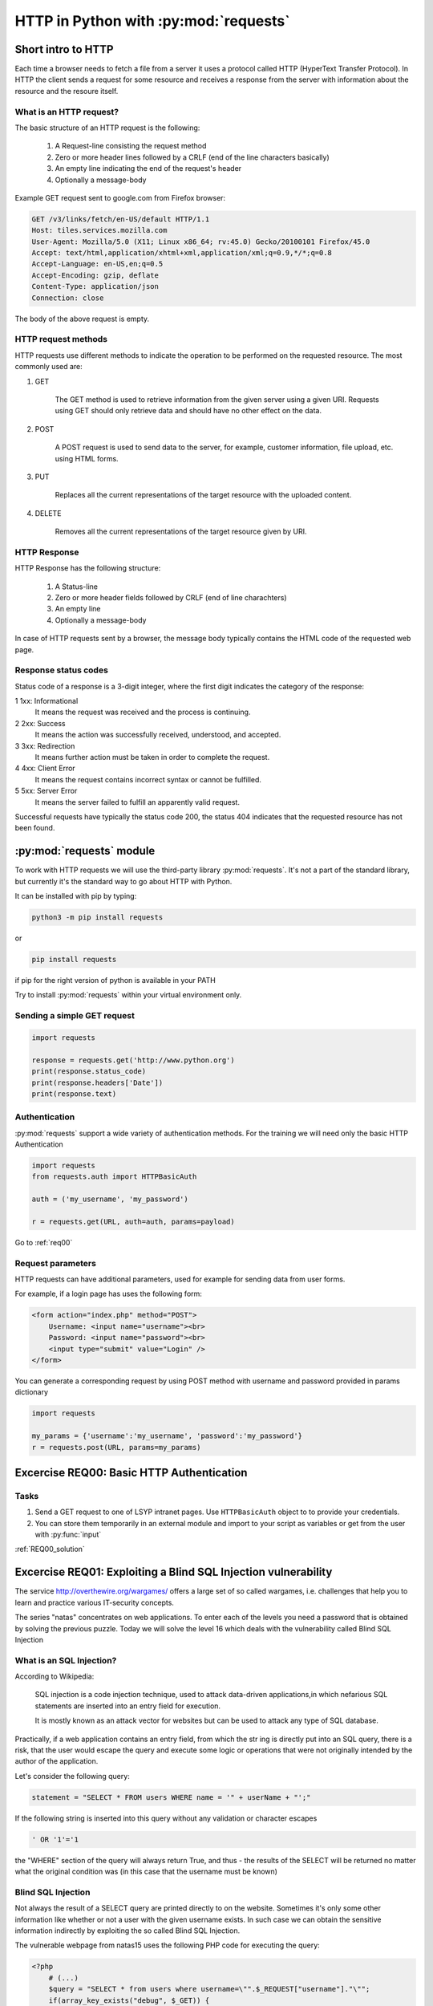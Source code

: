 HTTP in Python with :py:mod:`requests`
======================================================

Short intro to HTTP
-----------------------

Each time a browser needs to fetch a file from a server it uses a protocol called HTTP (HyperText Transfer Protocol).
In HTTP the client sends a request for some resource and receives a response from the server with information about the resource and the resoure itself.

What is an HTTP request?
++++++++++++++++++++++++++++

The basic structure of an HTTP request is the following:

    #. A Request-line consisting the request method

    #. Zero or more header lines followed by a CRLF (end of the line characters basically)

    #. An empty line indicating the end of the request's header

    #. Optionally a message-body

Example GET request sent to google.com from Firefox browser:

.. code-block:: none

    GET /v3/links/fetch/en-US/default HTTP/1.1
    Host: tiles.services.mozilla.com
    User-Agent: Mozilla/5.0 (X11; Linux x86_64; rv:45.0) Gecko/20100101 Firefox/45.0
    Accept: text/html,application/xhtml+xml,application/xml;q=0.9,*/*;q=0.8
    Accept-Language: en-US,en;q=0.5
    Accept-Encoding: gzip, deflate
    Content-Type: application/json
    Connection: close


The body of the above request is empty.

HTTP request methods
++++++++++++++++++++++++++++

HTTP requests use different methods to indicate the operation to be performed on the requested resource. The most commonly used are:

#. GET

    The GET method is used to retrieve information from the given server using a given URI. Requests using GET should only retrieve data and should have no other effect on the data.

#. POST

    A POST request is used to send data to the server, for example, customer information, file upload, etc. using HTML forms.

#. PUT

    Replaces all the current representations of the target resource with the uploaded content.

#. DELETE

    Removes all the current representations of the target resource given by URI.

HTTP Response
++++++++++++++++++++++++++++

HTTP Response has the following structure:

    #. A Status-line

    #. Zero or more header fields followed by CRLF (end of line charachters)

    #. An empty line

    #. Optionally a message-body


In case of HTTP requests sent by a browser, the message body typically contains the HTML code of the requested web page.

Response status codes
++++++++++++++++++++++++++++

Status code of a response is a 3-digit integer, where the first digit indicates the category of the response:

1 	1xx: Informational
    It means the request was received and the process is continuing.

2 	2xx: Success
    It means the action was successfully received, understood, and accepted.

3 	3xx: Redirection
    It means further action must be taken in order to complete the request.

4 	4xx: Client Error
    It means the request contains incorrect syntax or cannot be fulfilled.

5 	5xx: Server Error
    It means the server failed to fulfill an apparently valid request.

Successful requests have typically the status code 200, the status 404 indicates that the requested resource has not been found.


:py:mod:`requests` module
----------------------------------------

To work with HTTP requests we will use the third-party library :py:mod:`requests`.
It's not a part of the standard library, but currently it's the standard way to go about HTTP with Python.

It can be installed with pip by typing:

.. code-block:: none

    python3 -m pip install requests

or

.. code-block:: none

    pip install requests

if pip for the right version of python is available in your PATH

Try to install :py:mod:`requests` within your virtual environment only.


Sending a simple GET request
++++++++++++++++++++++++++++++++++++

.. code-block:: python

    import requests

    response = requests.get('http://www.python.org')
    print(response.status_code)
    print(response.headers['Date'])
    print(response.text)


Authentication
+++++++++++++++++++++++++++++++++++++++

:py:mod:`requests` support a wide variety of authentication methods. For the training we will need only the basic HTTP Authentication

.. code-block:: python

    import requests
    from requests.auth import HTTPBasicAuth

    auth = ('my_username', 'my_password')

    r = requests.get(URL, auth=auth, params=payload)


Go to :ref:`req00`

Request parameters
++++++++++++++++++++++++++++

HTTP requests can have additional parameters, used for example for sending data from user forms.

For example, if a login page has uses the following form:

.. code-block:: html

    <form action="index.php" method="POST">
        Username: <input name="username"><br>
        Password: <input name="password"><br>
        <input type="submit" value="Login" />
    </form>

You can generate a corresponding request by using POST method with username and password provided in params dictionary

.. code-block:: python

    import requests

    my_params = {'username':'my_username', 'password':'my_password'}
    r = requests.post(URL, params=my_params)

.. _req00:

Excercise REQ00: Basic HTTP Authentication
--------------------------------------------------

Tasks
++++++++

#. Send a GET request to one of LSYP intranet pages. Use ``HTTPBasicAuth`` object to to provide your credentials.
#. You can store them temporarily in an external module and import to your script as variables or get from the user with :py:func:`input`

:ref:`REQ00_solution`

Excercise REQ01: Exploiting a Blind SQL Injection vulnerability
---------------------------------------------------------------------------

The service http://overthewire.org/wargames/ offers a large set of so called wargames, i.e. challenges that help you to learn and practice various IT-security concepts.

The series "natas" concentrates on web applications. To enter each of the levels you need a password that is obtained by solving the previous puzzle.
Today we will solve the level 16 which deals with the vulnerability called Blind SQL Injection

What is an SQL Injection?
+++++++++++++++++++++++++++++

According to Wikipedia:

.. pull-quote::

    SQL injection is a code injection technique, used to attack data-driven applications,in which nefarious SQL statements are inserted into an entry field for execution.

    It is mostly known as an attack vector for websites but can be used to attack any type of SQL database.

Practically, if a web application contains an entry field, from which the str  ing is directly put into an SQL query,
there is a risk, that the user would escape the query and execute some logic or operations that were not originally intended by the author of the application.


Let's consider the following query:

.. code-block:: python

    statement = "SELECT * FROM users WHERE name = '" + userName + "';"

If the following string is inserted into this query without any validation or character escapes

.. code-block:: none

    ' OR '1'='1


the "WHERE" section of the query will always return True, and thus - the results of the SELECT will be returned no matter what the original condition was (in this case that the username must be known)


Blind SQL Injection
++++++++++++++++++++++++

Not always the result of a SELECT query are printed directly to on the website. Sometimes it's only some other information like whether or not a user with the given username exists.
In such case we can obtain the sensitive information indirectly by exploiting the so called Blind SQL Injection.

The vulnerable webpage from natas15 uses the following PHP code for executing the query:

.. code-block:: php

    <?php
        # (...)
        $query = "SELECT * from users where username=\"".$_REQUEST["username"]."\"";
        if(array_key_exists("debug", $_GET)) {
            echo "Executing query: $query<br>";
        }

        $res = mysql_query($query, $link);
        if($res) {
        if(mysql_num_rows($res) > 0) {
            echo "This user exists.<br>";
        } else {
            echo "This user doesn't exist.<br>";
        }
        } else {
            echo "Error in query.<br>";
        }
        # (...)
    ?>

As we can see, the "username" variable is inserted directly from the POST request and that creates an SQL injection vulnerability.
However the results of the query to the database are not printed anywhere.

Is the information that the given user exists enough to obtain his password?

SQL LIKE operator
____________________________

The LIKE operator is used in a WHERE clause to search for a specified pattern in a column.

The following SQL statement selects all customers with a City starting with the letter "s":
Example:

.. code-block:: sql

    SELECT * FROM Customers
    WHERE City LIKE 's%';

SQL BINARY operator
____________________________

In the considered scenario, LIKE will check the pattern case-insensitively (will return true both when the password starts with A or a, regardless the case)
Use LIKE BINARY to get a case-sensitive results.

Malicious query
____________________________

By combining the original query that checks if the user exists with the additional condition on the password, we can create an injection that will result in the text "This user exists"
displayed only if the user exists AND its password starts with the given letter.


Tasks
+++++++++++++

#. Write a Python script that will find the password for the user natas16
#. Assume that the password is 32 characters long and contains numbers and upper and lower case letters.
#. Use Blind SQL injection with LIKE BINARY operator to check if the user's password starts with some letter.
#. After each request check if the response contains the expected text, "This user exists."
#. If a single check is successful, move on trying to guess the next letter.
#. Print the whole password on the screen and try to login to the next level.


Excercise REQ02: Brute force attack on session id
--------------------------------------------------------------

This example is another level from natas wargame.
In this excercise we will hijack a session by executing a brute force attack on the session id.

We assume that on the server there already exists an authenticated admin session and once we send a request with its id, the password to the next level will be revealed.


What is a session ID?
+++++++++++++++++++++++++++

A session ID in network communication is a piece of data used to identify a series of related message exchanges between the client and the server.
A Session ID is used to identify a logged in user and thus, when stolen, can be used to obtain the user's privileges.
In real systems, session ids are long, randomly generated values to prevent session hijacking by guessing or brute force attacks.

However in this excercise we will simulate an attack on a website that grants session ids as random numbers from a very limited pool.

In PHP session id is stored read from a cookie value ``PHPSESSID``.

To send a cookie with :py:mod:`requests`, use cookies parameter:

.. code-block:: python

    import requests

    # (...)

    requests.post(URL, cookies={'cookie_name', 'cookie_value'})

Tasks
++++++++++

level: http://natas18.natas.labs.overthewire.org

``username: natas18``

``password: xvKIqDjy4OPv7wCRgDlmj0pFsCsDjhdP``

#. Open ``natas18`` in the browser, examine the webpage, check the source and see what data is exchanged with the server (by looking at the name of the input field in the page source)
#. Use Python requests to send a request to the website and print the response
#. Brute force the session id by sending requests with different values of the cookie, assume that the ``PHPSESSID`` value is an integer.
#. Look for a response that reveals the password. Assume that you know that the password is a 32 characters long string of numbers and letters
#. Extract the password from the response and print it on the screen (use regular expressions!)

:ref:`REQ02_solution`